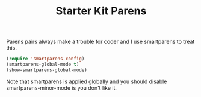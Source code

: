 #+TITLE: Starter Kit Parens
#+OPTIONS: toc:nil num:nil ^:nil

Parens pairs always make a trouble for coder and I use smartparens to treat
this.
#+BEGIN_SRC emacs-lisp
(require 'smartparens-config)
(smartparens-global-mode t)
(show-smartparens-global-mode)
#+END_SRC

Note that smartparens is applied globally and you should disable
smartparens-minor-mode is you don't like it.
